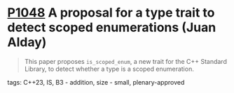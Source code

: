 * [[https://wg21.link/p1048][P1048]] A proposal for a type trait to detect scoped enumerations (Juan Alday)
:PROPERTIES:
:CUSTOM_ID: p1048-a-proposal-for-a-type-trait-to-detect-scoped-enumerations-juan-alday
:END:

#+begin_quote
This paper proposes ~is_scoped_enum~, a new trait for the C++ Standard Library, to detect
whether a type is a scoped enumeration.
#+end_quote
**** tags: C++23, IS, B3 - addition, size - small, plenary-approved
